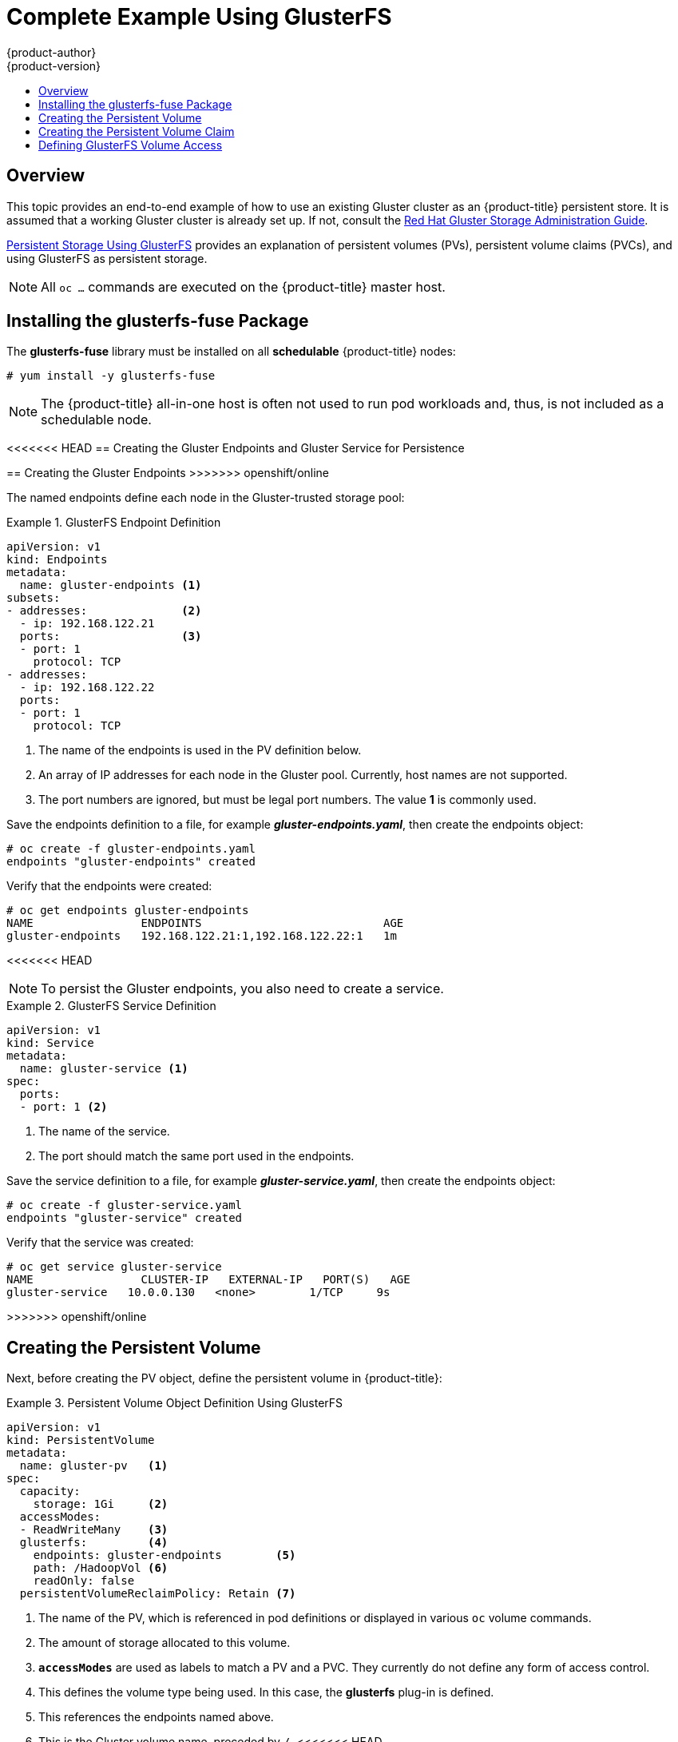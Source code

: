 [[install-config-storage-examples-gluster-example]]
= Complete Example Using GlusterFS
{product-author}
{product-version}
:data-uri:
:icons:
:experimental:
:toc: macro
:toc-title:
:prewrap!:

toc::[]

== Overview


This topic provides an end-to-end example of how to use an existing Gluster
cluster as an {product-title} persistent store. It is assumed that a working
Gluster cluster is already set up. If not, consult the
link:https://access.redhat.com/documentation/en-US/Red_Hat_Storage/3/html/Administration_Guide/index.html[Red
Hat Gluster Storage Administration Guide].

xref:../../install_config/persistent_storage/persistent_storage_glusterfs.adoc#install-config-persistent-storage-persistent-storage-glusterfs[Persistent
Storage Using GlusterFS] provides an explanation of persistent volumes (PVs),
persistent volume claims (PVCs), and using GlusterFS as persistent storage.


[NOTE]
====
All `oc ...` commands are executed on the {product-title} master host.
====

[[complete-example-using-gusterfs-installing-the-glusterfs-fuse-package]]
== Installing the glusterfs-fuse Package
The *glusterfs-fuse* library must be installed on all *schedulable* {product-title} nodes:

====
----
# yum install -y glusterfs-fuse
----
====

[NOTE]
====
The {product-title} all-in-one host is often not used to run pod workloads and, thus, is not included as a schedulable node.
====

[[complete-example-using-gusterfs-creating-the-gluster-endpoints]]
<<<<<<< HEAD
== Creating the Gluster Endpoints and Gluster Service for Persistence
=======
== Creating the Gluster Endpoints
>>>>>>> openshift/online

The named endpoints define each node in the Gluster-trusted storage pool:


.GlusterFS Endpoint Definition
====
[source,yaml]
----
apiVersion: v1
kind: Endpoints
metadata:
  name: gluster-endpoints <1>
subsets:
- addresses:              <2>
  - ip: 192.168.122.21
  ports:                  <3>
  - port: 1
    protocol: TCP
- addresses:
  - ip: 192.168.122.22
  ports:
  - port: 1
    protocol: TCP

----
<1> The name of the endpoints is used in the PV definition below.
<2> An array of IP addresses for each node in the Gluster pool. Currently, host
names are not supported.
<3> The port numbers are ignored, but must be legal port numbers. The value *1*
is commonly used.
====

Save the endpoints definition to a file, for example *_gluster-endpoints.yaml_*,
then create the endpoints object:

====
----
# oc create -f gluster-endpoints.yaml
endpoints "gluster-endpoints" created
----
====

Verify that the endpoints were created:

====
----
# oc get endpoints gluster-endpoints
NAME                ENDPOINTS                           AGE
gluster-endpoints   192.168.122.21:1,192.168.122.22:1   1m
----
====

<<<<<<< HEAD
[NOTE]
====
To persist the Gluster endpoints, you also need to create a service.
====

.GlusterFS Service Definition
====
[source,yaml]
----
apiVersion: v1
kind: Service
metadata:
  name: gluster-service <1>
spec:
  ports:
  - port: 1 <2>

----
<1> The name of the service.
<2> The port should match the same port used in the endpoints.
====

Save the service definition to a file, for example *_gluster-service.yaml_*,
then create the endpoints object:

====
----
# oc create -f gluster-service.yaml
endpoints "gluster-service" created
----
====

Verify that the service was created:

====
----
# oc get service gluster-service
NAME                CLUSTER-IP   EXTERNAL-IP   PORT(S)   AGE
gluster-service   10.0.0.130   <none>        1/TCP     9s

----
====

=======
>>>>>>> openshift/online
[[complete-example-using-gusterfs-creating-the-persistent-volume]]
== Creating the Persistent Volume
Next, before creating the PV object, define the persistent volume in
{product-title}:

.Persistent Volume Object Definition Using GlusterFS
====

[source,yaml]
----
apiVersion: v1
kind: PersistentVolume
metadata:
  name: gluster-pv   <1>
spec:
  capacity:
    storage: 1Gi     <2>
  accessModes:
  - ReadWriteMany    <3>
  glusterfs:         <4>
    endpoints: gluster-endpoints        <5>
    path: /HadoopVol <6>
    readOnly: false
  persistentVolumeReclaimPolicy: Retain <7>
----
<1> The name of the PV, which is referenced in pod definitions or displayed in
various `oc` volume commands.
<2> The amount of storage allocated to this volume.
<3> `*accessModes*` are used as labels to match a PV and a PVC. They currently
do not define any form of access control.
<4> This defines the volume type being used. In this case, the *glusterfs*
plug-in is defined.
<5> This references the endpoints named above.
<6> This is the Gluster volume name, preceded by `/`.
<<<<<<< HEAD
<7> A volume reclaim policy of *retain* indicates that the volume will be preserved
after the pods accessing it terminate. Accepted values include Retain, Delete,
and Recycle.
=======
<7> A volume reclaim policy of *retain* indicates that the volume will be
preserved after the pods accessing it terminate.
>>>>>>> openshift/online
====

Save the PV definition to a file, for example *_gluster-pv.yaml_*,
and create the persistent volume:

====
----
# oc create -f gluster-pv.yaml
persistentvolume "gluster-pv" created
----
====

Verify that the persistent volume was created:

====
----
# oc get pv
NAME         LABELS    CAPACITY   ACCESSMODES   STATUS      CLAIM     REASON    AGE
gluster-pv   <none>    1Gi        RWX           Available                       37s
----
====

[[complete-example-using-gusterfs-creating-the-persistent-volume-claim]]
== Creating the Persistent Volume Claim
A persistent volume claim (PVC) specifies the desired access mode and storage
capacity. Currently, based on only these two attributes, a PVC is bound to a
single PV. Once a PV is bound to a PVC, that PV is essentially tied to the PVC's
project and cannot be bound to by another PVC. There is a one-to-one mapping of
PVs and PVCs. However, multiple pods in the same project can use the same PVC.

.PVC Object Definition
====
[source,yaml]
----
apiVersion: v1
kind: PersistentVolumeClaim
metadata:
  name: gluster-claim  <1>
spec:
  accessModes:
  - ReadWriteMany      <2>
  resources:
     requests:
       storage: 1Gi    <3>
----
<1> The claim name is referenced by the pod under its `*volumes*` section.
<2> As mentioned above for PVs, the `*accessModes*` do not enforce access rights,
but rather act as labels to match a PV to a PVC.
<3> This claim will look for PVs offering *1Gi* or greater capacity.
====

Save the PVC definition to a file, for example *_gluster-claim.yaml_*,
and create the PVC:

====
----
# oc create -f gluster-claim.yaml
persistentvolumeclaim "gluster-claim" created
----
====

Verify the PVC was created and bound to the expected PV:

====
----
# oc get pvc
NAME            LABELS    STATUS    VOLUME       CAPACITY   ACCESSMODES   AGE
gluster-claim   <none>    Bound     gluster-pv   1Gi        RWX           24s
                                    <1>
----
<1> The claim was bound to the *gluster-pv* PV.
====

[[complete-example-using-gusterfs-defining-glusterfs-volume-access]]
== Defining GlusterFS Volume Access
Access is necessary to a node in the Gluster-trusted storage pool. On this node,
examine the *glusterfs-fuse* mount:

====
----
# ls -lZ /mnt/glusterfs/
drwxrwx---. yarn hadoop system_u:object_r:fusefs_t:s0    HadoopVol

# id yarn
uid=592(yarn) gid=590(hadoop) groups=590(hadoop)
    <1>
                  <2>
<<<<<<< HEAD
=======
                                     <2>
>>>>>>> openshift/online
----
<1> The owner has ID 592.
<2> The group has ID 590.
====

In order to access the *HadoopVol* volume, the container must match the SELinux
label, and either run with a UID of 592, or with 590 in its supplemental groups.
It is recommended to gain access to the volume by matching the Gluster mount's
groups, which is defined in the pod definition below.

By default, SELinux does not allow writing from a pod to a remote Gluster
server. To enable writing to GlusterFS volumes with SELinux enforcing on each
node, run:

====
----
# setsebool -P virt_sandbox_use_fusefs on
----
====

[NOTE]
====
The `virt_sandbox_use_fusefs` boolean is defined by the *docker-selinux*
package. If you get an error saying it is not defined, ensure that this package
is installed.
====

[[complete-example-using-gusterfs-creating-the-pod]]
<<<<<<< HEAD
== Creating the Pod using NGINX Web Server image
=======
== Creating the Pod
>>>>>>> openshift/online
A pod definition file or a template file can be used to define a pod. Below is a
pod specification that creates a single container and mounts the Gluster volume
for read-write access:

<<<<<<< HEAD
[NOTE]
====
The NGINX image may require to run in privileged mode to create the mount and
run properly. An easy way to accomplish this is to simply add your user to the
*privileged* Security Context Constraint (SCC):
----
$ oadm policy add-scc-to-user privileged myuser
----

Then, add the *privileged: true* to the containers `*securityContext:*` section
of the YAML file (as seen in the example below).

xref:../../admin_guide/manage_scc.adoc#admin-guide-manage-scc[Managing Security
Context Constraints] provides additional information regarding SCCs.
====

.Pod Object Definition using NGINX image
=======
.Pod Object Definition
>>>>>>> openshift/online
====
[source,yaml]
----
apiVersion: v1
kind: Pod
metadata:
  name: gluster-pod1
  labels:
    name: gluster-pod1   <1>
spec:
  containers:
  - name: gluster-pod1
<<<<<<< HEAD
    image: nginx       <2>
    ports:
    - name: web
      containerPort: 80
    securityContext:
      privileged: true
    volumeMounts:
    - name: gluster-vol1 <3>
      mountPath: /usr/share/nginx/html <4>
      readOnly: false
  securityContext:
    supplementalGroups: [590]       <5>
=======
    image: busybox       <2>
    command: ["sleep", "60000"]
    volumeMounts:
    - name: gluster-vol1 <3>
      mountPath: /usr/share/busybox <4>
      readOnly: false
  securityContext:
    supplementalGroups: [590]       <5>
    privileged: false
>>>>>>> openshift/online
  volumes:
  - name: gluster-vol1   <3>
    persistentVolumeClaim:
      claimName: gluster-claim      <6>
----
<1> The name of this pod as displayed by `oc get pod`.
<<<<<<< HEAD
<2> The image run by this pod. In this case, we are using a standard NGINX image.
<3> The name of the volume. This name must be the same in both the
`*containers*` and `*volumes*` sections.
<4> The mount path as seen in the container.
<5> The `*SupplementalGroup*` ID (Linux Groups) to be assigned at the pod level
and as discussed this should match the POSIX permissions on the Gluster volume.
=======
<2> The image run by this pod. In this case, we are telling *busybox* to sleep.
<3> The name of the volume. This name must be the same in both the
`*containers*` and `*volumes*` sections.
<4> The mount path as seen in the container.
<5> The group ID to be assigned to the container.
>>>>>>> openshift/online
<6> The PVC that is bound to the Gluster cluster.
====

Save the pod definition to a file, for example *_gluster-pod1.yaml_*,
 and create the pod:

====
----
# oc create -f gluster-pod1.yaml
pod "gluster-pod1" created
----
====

Verify the pod was created:

====
----
# oc get pod
NAME           READY     STATUS    RESTARTS   AGE
gluster-pod1   1/1       Running   0          31s

                         <1>
----
<1> After a minute or so, the pod will be in the *Running* state.
====

More details are shown in the `oc describe pod` command:

====
----
# oc describe pod gluster-pod1
<<<<<<< HEAD
Name:			gluster-pod1
Namespace:		default  <1>
Security Policy:	privileged
Node:			ose1.rhs/192.168.122.251
Start Time:		Wed, 24 Aug 2016 12:37:45 -0400
Labels:			name=gluster-pod1
Status:			Running
IP:			172.17.0.2  <2>
Controllers:		<none>
Containers:
  gluster-pod1:
    Container ID:	docker://e67ed01729e1dc7369c5112d07531a27a7a02a7eb942f17d1c5fce32d8c31a2d
    Image:		nginx
    Image ID:		docker://sha256:4efb2fcdb1ab05fb03c9435234343c1cc65289eeb016be86193e88d3a5d84f6b
    Port:		80/TCP
    State:		Running
      Started:		Wed, 24 Aug 2016 12:37:52 -0400
    Ready:		True
    Restart Count:	0
    Volume Mounts:
      /usr/share/nginx/html/test from glustervol (rw)
      /var/run/secrets/kubernetes.io/serviceaccount from default-token-1n70u (ro)
    Environment Variables:	<none>
Conditions:
  Type		Status
  Initialized 	True
  Ready 	True
  PodScheduled 	True
Volumes:
  glustervol:
    Type:	PersistentVolumeClaim (a reference to a PersistentVolumeClaim in the same namespace)
    ClaimName:	gluster-claim  <3>
    ReadOnly:	false
  default-token-1n70u:
    Type:	Secret (a volume populated by a Secret)
    SecretName:	default-token-1n70u
QoS Tier:	BestEffort
Events:    <4>
  FirstSeen	LastSeen	Count	From			SubobjectPath			Type		Reason		Message
  ---------	--------	-----	----			-------------			--------	------		-------
  10s		10s		1	{default-scheduler }					Normal		Scheduled	Successfully assigned gluster-pod1 to ose1.rhs
  9s		9s		1	{kubelet ose1.rhs}	spec.containers{gluster-pod1}	Normal		Pulling		pulling image "nginx"
  4s		4s		1	{kubelet ose1.rhs}	spec.containers{gluster-pod1}	Normal		Pulled		Successfully pulled image "nginx"
  3s		3s		1	{kubelet ose1.rhs}	spec.containers{gluster-pod1}	Normal		Created		Created container with docker id e67ed01729e1
  3s		3s		1	{kubelet ose1.rhs}	spec.containers{gluster-pod1}	Normal		Started		Started container with docker id e67ed01729e1
=======
Name:				gluster-pod1
Namespace:			default   <1>
Image(s):			busybox
Node:				rhel7.2-dev/192.168.122.177
Start Time:			Tue, 22 Mar 2016 10:55:57 -0700
Labels:				name=gluster-pod1
Status:				Running
Reason:
Message:
IP:				10.1.0.2  <2>
Replication Controllers:	<none>
Containers:
  gluster-pod1:
    Container ID:	docker://acc0c80c28a5cd64b6e3f2848052ef30a21ee850d27ef5fe959d11da4e5a3f4f
    Image:		busybox
    Image ID:		docker://964092b7f3e54185d3f425880be0b022bfc9a706701390e0ceab527c84dea3e3
    QoS Tier:
      cpu:		BestEffort
      memory:		BestEffort
    State:		Running
      Started:		Tue, 22 Mar 2016 10:56:00 -0700
    Ready:		True
    Restart Count:	0
    Environment Variables:
Conditions:
  Type		Status
  Ready 	True
Volumes:
  gluster-vol1:
    Type:	PersistentVolumeClaim (a reference to a PersistentVolumeClaim in the same namespace)
    ClaimName:	gluster-claim  <3>
    ReadOnly:	false
  default-token-rbi9o:
    Type:	Secret (a secret that should populate this volume)
    SecretName:	default-token-rbi9o

Events:                        <4>
  FirstSeen	LastSeen	Count	From			SubobjectPath	Reason		Message
  ─────────	────────	─────	────			─────────────	──────		───────
  2m		2m		1	{scheduler }				Scheduled	Successfully assigned gluster-pod1 to rhel7.2-dev
  2m		2m		1	{kubelet rhel7.2-dev}	implicitly required container POD	Pulled		Container image "openshift3/ose-pod:v3.1.1.6" already present on machine
  2m		2m		1	{kubelet rhel7.2-dev}	implicitly required container POD	Created		Created with docker id d5c66b4f3aaa
  2m		2m		1	{kubelet rhel7.2-dev}	implicitly required container POD	Started		Started with docker id d5c66b4f3aaa
  2m		2m		1	{kubelet rhel7.2-dev}	spec.containers{gluster-pod1}		Pulled		Container image "busybox" already present on machine
  2m		2m		1	{kubelet rhel7.2-dev}	spec.containers{gluster-pod1}		Created		Created with docker id acc0c80c28a5
  2m		2m		1	{kubelet rhel7.2-dev}	spec.containers{gluster-pod1}		Started		Started with docker id acc0c80c28a5
>>>>>>> openshift/online
----
<1> The project (namespace) name.
<2> The IP address of the {product-title} node running the pod.
<3> The PVC name used by the pod.
<4> The list of events resulting in the pod being launched and the Gluster
volume being mounted.
====

There is more internal information, including the SCC used to authorize the pod,
the pod's user and group IDs, the ⁠SELinux label, and more shown in the `oc get pod <name> -o yaml` command:

====
----
# oc get pod gluster-pod1 -o yaml
apiVersion: v1
kind: Pod
metadata:
  annotations:
<<<<<<< HEAD
    openshift.io/scc: privileged  <1>
  creationTimestamp: 2016-08-24T16:37:45Z
  labels:
    name: gluster-pod1
  name: gluster-pod1
  namespace: default  <2>
  resourceVersion: "482"
  selfLink: /api/v1/namespaces/default/pods/gluster-pod1
  uid: 15afda77-6a19-11e6-aadb-525400f7256d
spec:
  containers:
  - image: nginx
    imagePullPolicy: Always
    name: gluster-pod1
    ports:
    - containerPort: 80
      name: web
      protocol: TCP
    resources: {}
    securityContext:
      privileged: true  <3>
    terminationMessagePath: /dev/termination-log
    volumeMounts:
    - mountPath: /usr/share/nginx/html
      name: glustervol
    - mountPath: /var/run/secrets/kubernetes.io/serviceaccount
      name: default-token-1n70u
      readOnly: true
  dnsPolicy: ClusterFirst
  host: ose1.rhs
  imagePullSecrets:
  - name: default-dockercfg-20xg9
  nodeName: ose1.rhs
  restartPolicy: Always
  securityContext:
    supplementalGroups:
    - 590   <4>
=======
    openshift.io/scc: restricted  <1>
  creationTimestamp: 2016-03-22T17:55:57Z
  labels:
    name: gluster-pod1
  name: gluster-pod1
  namespace: default              <2>
  resourceVersion: "511908"
  selflink: /api/v1/namespaces/default/pods/gluster-pod1
  uid: 545068a3-f057-11e5-a8e5-5254008f071b
spec:
  containers:
  - command:
    - sleep
    - "60000"
    image: busybox
    imagePullPolicy: IfNotPresent
    name: gluster-pod1
    resources: {}
    securityContext:
      privileged: false
      runAsUser: 1000000000      <3>
      seLinuxOptions:
        level: s0:c1,c0          <4>
    terminationMessagePath: /dev/termination-log
    volumeMounts:
    - mountPath: /usr/share/busybox
      name: gluster-vol1
    - mountPath: /var/run/secrets/kubernetes.io/serviceaccount
      name: default-token-rbi9o
      readOnly: true
  dnsPolicy: ClusterFirst
  host: rhel7.2-dev
  imagePullSecrets:
  - name: default-dockercfg-2g6go
  nodeName: rhel7.2-dev
  restartPolicy: Always
  securityContext:
    seLinuxOptions:
      level: s0:c1,c0            <4>
    supplementalGroups:
    - 590                        <5>
>>>>>>> openshift/online
  serviceAccount: default
  serviceAccountName: default
  terminationGracePeriodSeconds: 30
  volumes:
<<<<<<< HEAD
  - name: glustervol
    persistentVolumeClaim:
      claimName: gluster-claim  <5>
  - name: default-token-1n70u
    secret:
      secretName: default-token-1n70u
status:
  conditions:
  - lastProbeTime: null
    lastTransitionTime: 2016-08-24T16:37:45Z
    status: "True"
    type: Initialized
  - lastProbeTime: null
    lastTransitionTime: 2016-08-24T16:37:53Z
    status: "True"
    type: Ready
  - lastProbeTime: null
    lastTransitionTime: 2016-08-24T16:37:45Z
    status: "True"
    type: PodScheduled
  containerStatuses:
  - containerID: docker://e67ed01729e1dc7369c5112d07531a27a7a02a7eb942f17d1c5fce32d8c31a2d
    image: nginx
    imageID: docker://sha256:4efb2fcdb1ab05fb03c9435234343c1cc65289eeb016be86193e88d3a5d84f6b
=======
  - name: gluster-vol1
    persistentVolumeClaim:
      claimName: gluster-claim   <6>
  - name: default-token-rbi9o
    secret:
      secretName: default-token-rbi9o
status:
  conditions:
  - lastProbeTime: null
    lastTransitionTime: 2016-03-22T17:56:00Z
    status: "True"
    type: Ready
  containerStatuses:
  - containerID: docker://acc0c80c28a5cd64b6e3f2848052ef30a21ee850d27ef5fe959d11da4e5a3f4f
    image: busybox
    imageID: docker://964092b7f3e54185d3f425880be0b022bfc9a706701390e0ceab527c84dea3e3
>>>>>>> openshift/online
    lastState: {}
    name: gluster-pod1
    ready: true
    restartCount: 0
    state:
      running:
<<<<<<< HEAD
        startedAt: 2016-08-24T16:37:52Z
  hostIP: 192.168.122.251
  phase: Running
  podIP: 172.17.0.2
  startTime: 2016-08-24T16:37:45Z
----
<1> The SCC used by the pod.
<2> The project (namespace) name.
<3> The security context level requested, in this case privileged
<4> The supplemental group ID for the pod (all containers).
<5> The PVC name used by the pod.
=======
        startedAt: 2016-03-22T17:56:00Z
  hostIP: 192.168.122.177
  phase: Running
  podIP: 10.1.0.2
  startTime: 2016-03-22T17:55:57Z
----
<1> The SCC used by the pod.
<2> The project (namespace) name.
<3> The UID of the busybox container.
<4> The ⁠SELinux label for the container, and the default ⁠SELinux label for the
entire pod, which happen to be the same here.
<5> The supplemental group ID for the pod (all containers).
<6> The PVC name used by the pod.
>>>>>>> openshift/online
====
